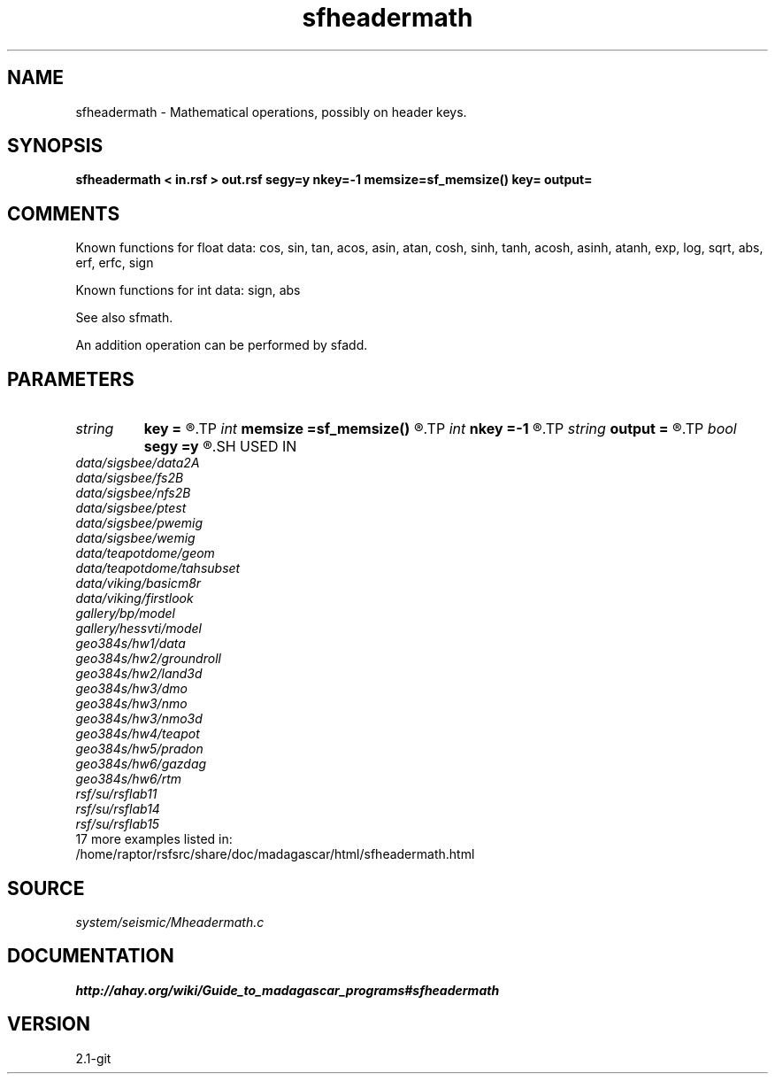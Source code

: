 .TH sfheadermath 1  "APRIL 2019" Madagascar "Madagascar Manuals"
.SH NAME
sfheadermath \- Mathematical operations, possibly on header keys. 
.SH SYNOPSIS
.B sfheadermath < in.rsf > out.rsf segy=y nkey=-1 memsize=sf_memsize() key= output=
.SH COMMENTS

Known functions for float data: 
cos,  sin,  tan,  acos,  asin,  atan, 
cosh, sinh, tanh, acosh, asinh, atanh,
exp,  log,  sqrt, abs, erf, erfc, sign

Known functions for int data: sign, abs

See also sfmath.

An addition operation can be performed by sfadd.

.SH PARAMETERS
.PD 0
.TP
.I string 
.B key
.B =
.R  	key to replace
.TP
.I int    
.B memsize
.B =sf_memsize()
.R  	Max amount of RAM (in Mb) to be used
.TP
.I int    
.B nkey
.B =-1
.R  	number of key to replace
.TP
.I string 
.B output
.B =
.R  	Describes the output in a mathematical notation.
.TP
.I bool   
.B segy
.B =y
.R  [y/n]	if SEGY headers
.SH USED IN
.TP
.I data/sigsbee/data2A
.TP
.I data/sigsbee/fs2B
.TP
.I data/sigsbee/nfs2B
.TP
.I data/sigsbee/ptest
.TP
.I data/sigsbee/pwemig
.TP
.I data/sigsbee/wemig
.TP
.I data/teapotdome/geom
.TP
.I data/teapotdome/tahsubset
.TP
.I data/viking/basicm8r
.TP
.I data/viking/firstlook
.TP
.I gallery/bp/model
.TP
.I gallery/hessvti/model
.TP
.I geo384s/hw1/data
.TP
.I geo384s/hw2/groundroll
.TP
.I geo384s/hw2/land3d
.TP
.I geo384s/hw3/dmo
.TP
.I geo384s/hw3/nmo
.TP
.I geo384s/hw3/nmo3d
.TP
.I geo384s/hw4/teapot
.TP
.I geo384s/hw5/pradon
.TP
.I geo384s/hw6/gazdag
.TP
.I geo384s/hw6/rtm
.TP
.I rsf/su/rsflab11
.TP
.I rsf/su/rsflab14
.TP
.I rsf/su/rsflab15
.TP
17 more examples listed in:
.TP
/home/raptor/rsfsrc/share/doc/madagascar/html/sfheadermath.html
.SH SOURCE
.I system/seismic/Mheadermath.c
.SH DOCUMENTATION
.BR http://ahay.org/wiki/Guide_to_madagascar_programs#sfheadermath
.SH VERSION
2.1-git
